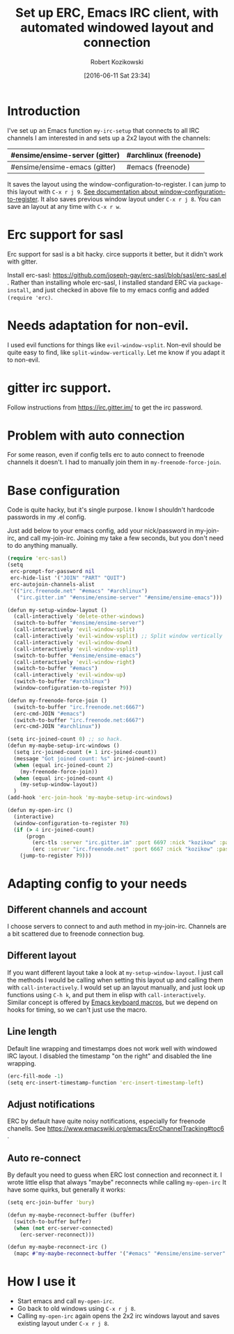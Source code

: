 #+BLOG: wordpress
#+POSTID: 603
#+DATE: [2016-06-11 Sat 23:34]
#+BLOG: wordpress
#+OPTIONS: toc:3
#+OPTIONS: todo:t
#+TITLE: Set up ERC, Emacs IRC client, with automated windowed layout and connection
#+AUTHOR: Robert Kozikowski
#+EMAIL: r.kozikowski@gmail.com
* Introduction
I've set up an Emacs function =my-irc-setup= that connects to all IRC channels I am interested in
and sets up a 2x2 layout with the channels:
#+ATTR_HTML: :border 2 :rules all :frame all
|--------------------------------+-----------------------|
| #ensime/ensime-server (gitter) | #archlinux (freenode) |
|--------------------------------+-----------------------|
| #ensime/ensime-emacs (gitter)  | #emacs (freenode)     |
|--------------------------------+-----------------------|
It saves the layout using the window-configuration-to-register.
I can jump to this layout with =C-x r j 9=. [[https://www.emacswiki.org/emacs/WindowsAndRegisters][See documentation about window-configuration-to-register]].
It also saves previous window layout under =C-x r j 8=.
You can save an layout at any time with =C-x r w=.
* Erc support for sasl
Erc support for sasl is a bit hacky.
circe supports it better, but it didn't work with gitter.

Install erc-sasl: https://github.com/joseph-gay/erc-sasl/blob/sasl/erc-sasl.el .
Rather than installing whole erc-sasl, I installed standard ERC via =package-install=,
and just checked in above file to my emacs config and added =(require 'erc)=.
* Needs adaptation for non-evil.
I used evil functions for things like =evil-window-vsplit=. Non-evil should be quite easy to find, like =split-window-vertically=.
Let me know if you adapt it to non-evil.
* gitter irc support.
Follow instructions from https://irc.gitter.im/ to get the irc password.
* Problem with auto connection
For some reason, even if config tells erc to auto connect to freenode channels it doesn't.
I had to manually join them in =my-freenode-force-join=.
* Base configuration
Code is quite hacky, but it's single purpose. I know I shouldn't hardcode passwords in my .el config.

Just add below to your emacs config, add your nick/password in my-join-irc, and call my-join-irc.
Joining my take a few seconds, but you don't need to do anything manually.
#+BEGIN_SRC clojure :results output
  (require 'erc-sasl)
  (setq
   erc-prompt-for-password nil
   erc-hide-list '("JOIN" "PART" "QUIT")
   erc-autojoin-channels-alist
   '(("irc.freenode.net" "#emacs" "#archlinux")
     ("irc.gitter.im" "#ensime/ensime-server" "#ensime/ensime-emacs")))

  (defun my-setup-window-layout ()
    (call-interactively 'delete-other-windows)
    (switch-to-buffer "#ensime/ensime-server")
    (call-interactively 'evil-window-split)
    (call-interactively 'evil-window-vsplit) ;; Split window vertically
    (call-interactively 'evil-window-down)
    (call-interactively 'evil-window-vsplit)
    (switch-to-buffer "#ensime/ensime-emacs")
    (call-interactively 'evil-window-right)
    (switch-to-buffer "#emacs")
    (call-interactively 'evil-window-up)
    (switch-to-buffer "#archlinux")
    (window-configuration-to-register ?9))

  (defun my-freenode-force-join ()
    (switch-to-buffer "irc.freenode.net:6667")
    (erc-cmd-JOIN "#emacs")
    (switch-to-buffer "irc.freenode.net:6667")
    (erc-cmd-JOIN "#archlinux"))

  (setq irc-joined-count 0) ;; so hack.
  (defun my-maybe-setup-irc-windows ()
    (setq irc-joined-count (+ 1 irc-joined-count))
    (message "Got joined count: %s" irc-joined-count)
    (when (equal irc-joined-count 2)
      (my-freenode-force-join))
    (when (equal irc-joined-count 4)
      (my-setup-window-layout))
    )
  (add-hook 'erc-join-hook 'my-maybe-setup-irc-windows)

  (defun my-open-irc ()
    (interactive)
    (window-configuration-to-register ?8)
    (if (> 4 irc-joined-count)
        (progn
          (erc-tls :server "irc.gitter.im" :port 6697 :nick "kozikow" :password "")
          (erc :server "irc.freenode.net" :port 6667 :nick "kozikow" :password ""))
      (jump-to-register ?9)))
#+END_SRC
* Adapting config to your needs
** Different channels and account
I choose servers to connect to and auth method in my-join-irc.
Channels are a bit scattered due to freenode connection bug.
** Different layout
If you want different layout take a look at =my-setup-window-layout=.
I just call the methods I would be calling when setting this layout up and calling them with =call-interactively=.
I would set up an layout manually, and just look up functions using =C-h k=, and put them in elisp with =call-interactively=.
Similar concept is offered by [[https://www.emacswiki.org/emacs/KeyboardMacros][Emacs keyboard macros]], but we depend on hooks for timing, so we can't just use the macro.
** Line length
Default line wrapping and timestamps does not work well with windowed IRC layout.
I disabled the timestamp "on the right" and disabled the line wrapping.

#+BEGIN_SRC clojure :results output
  (erc-fill-mode -1)
  (setq erc-insert-timestamp-function 'erc-insert-timestamp-left)
#+END_SRC
** Adjust notifications
ERC by default have quite noisy notifications, especially for freenode chanells.
See https://www.emacswiki.org/emacs/ErcChannelTracking#toc6 .
** Auto re-connect
By default you need to guess when ERC lost connection and reconnect it.
I wrote little elisp that always "maybe" reconnects while calling =my-open-irc=
It have some quirks, but generally it works:
#+BEGIN_SRC clojure :results output
  (setq erc-join-buffer 'bury)

  (defun my-maybe-reconnect-buffer (buffer)
    (switch-to-buffer buffer)
    (when (not erc-server-connected)
      (erc-server-reconnect)))

  (defun my-maybe-reconnect-irc ()
    (mapc #'my-maybe-reconnect-buffer '("#emacs" "#ensime/ensime-server" "#archlinux" "#ensime/ensime-emacs")))

#+END_SRC

* How I use it
- Start emacs and call =my-open-irc=.
- Go back to old windows using =C-x r j 8=.
- Calling =my-open-irc= again opens the 2x2 irc windows layout and saves existing layout under =C-x r j 8=.

